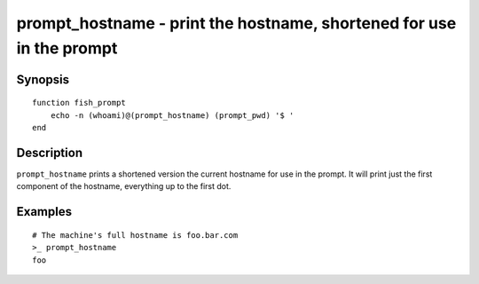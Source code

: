 .. _cmd-prompt_hostname:

prompt_hostname - print the hostname, shortened for use in the prompt
=====================================================================

Synopsis
--------

::

    function fish_prompt
        echo -n (whoami)@(prompt_hostname) (prompt_pwd) '$ '
    end

Description
-----------

``prompt_hostname`` prints a shortened version the current hostname for use in the prompt. It will print just the first component of the hostname, everything up to the first dot.

Examples
--------

::

    # The machine's full hostname is foo.bar.com
    >_ prompt_hostname
    foo
